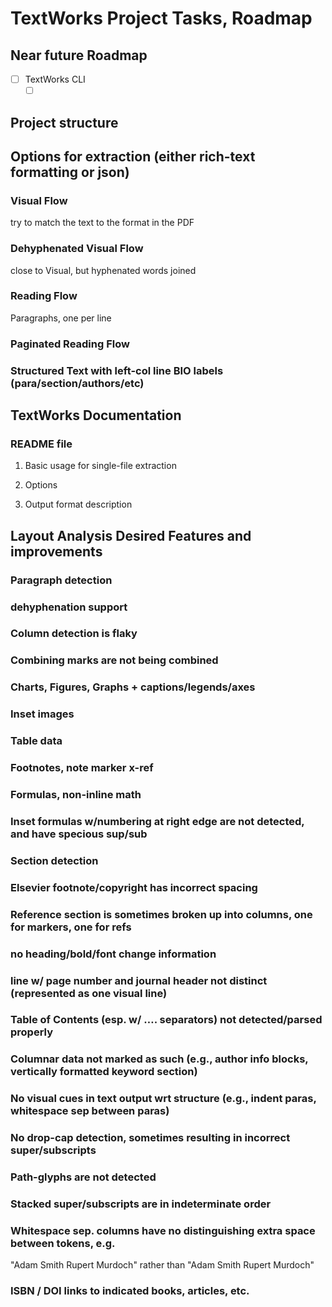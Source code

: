 * TextWorks Project Tasks, Roadmap

** Near future Roadmap

   - [ ] TextWorks CLI
     - [ ] 

       
** Project structure

** Options for extraction (either rich-text formatting or json)
*** Visual Flow
    try to match the text to the format in the PDF

*** Dehyphenated Visual Flow
    close to Visual, but hyphenated words joined

*** Reading Flow
    Paragraphs, one per line

*** Paginated Reading Flow

*** Structured Text with left-col line BIO labels (para/section/authors/etc)


** TextWorks Documentation
*** README file
**** Basic usage for single-file extraction
**** Options
**** Output format description


** Layout Analysis Desired Features and improvements
*** Paragraph detection
*** dehyphenation support
*** Column detection is flaky
*** Combining marks are not being combined
*** Charts, Figures, Graphs + captions/legends/axes
*** Inset images
*** Table data
*** Footnotes, note marker x-ref
*** Formulas, non-inline math
*** Inset formulas w/numbering at right edge are not detected, and have specious sup/sub
*** Section detection
*** Elsevier footnote/copyright has incorrect spacing
*** Reference section is sometimes broken up into columns, one for markers, one for refs
*** no heading/bold/font change information
*** line w/ page number and journal header not distinct (represented as one visual line)
*** Table of Contents (esp. w/ .... separators) not detected/parsed properly
*** Columnar data not marked as such (e.g., author info blocks, vertically formatted keyword section)
*** No visual cues in text output wrt structure (e.g., indent paras, whitespace sep between paras)
*** No drop-cap detection, sometimes resulting in incorrect super/subscripts
*** Path-glyphs are not detected
*** Stacked super/subscripts are in indeterminate order
*** Whitespace sep. columns have no distinguishing extra space between tokens, e.g.
    "Adam Smith Rupert Murdoch" rather than "Adam Smith            Rupert Murdoch"
*** ISBN / DOI links to indicated books, articles, etc.
